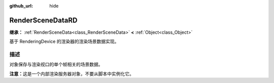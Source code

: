 :github_url: hide

.. DO NOT EDIT THIS FILE!!!
.. Generated automatically from Godot engine sources.
.. Generator: https://github.com/godotengine/godot/tree/4.3/doc/tools/make_rst.py.
.. XML source: https://github.com/godotengine/godot/tree/4.3/doc/classes/RenderSceneDataRD.xml.

.. _class_RenderSceneDataRD:

RenderSceneDataRD
=================

**继承：** :ref:`RenderSceneData<class_RenderSceneData>` **<** :ref:`Object<class_Object>`

基于 RenderingDevice 的渲染器的渲染场景数据实现。

.. rst-class:: classref-introduction-group

描述
----

对象保存与渲染视口的单个帧相关的场景数据。

\ **注意：**\ 这是一个内部渲染服务器对象，不要从脚本中实例化它。

.. |virtual| replace:: :abbr:`virtual (本方法通常需要用户覆盖才能生效。)`
.. |const| replace:: :abbr:`const (本方法无副作用，不会修改该实例的任何成员变量。)`
.. |vararg| replace:: :abbr:`vararg (本方法除了能接受在此处描述的参数外，还能够继续接受任意数量的参数。)`
.. |constructor| replace:: :abbr:`constructor (本方法用于构造某个类型。)`
.. |static| replace:: :abbr:`static (调用本方法无需实例，可直接使用类名进行调用。)`
.. |operator| replace:: :abbr:`operator (本方法描述的是使用本类型作为左操作数的有效运算符。)`
.. |bitfield| replace:: :abbr:`BitField (这个值是由下列位标志构成位掩码的整数。)`
.. |void| replace:: :abbr:`void (无返回值。)`
